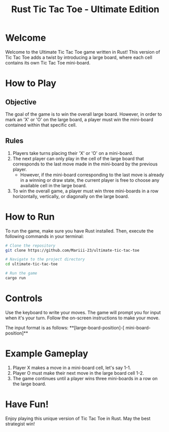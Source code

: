 #+TITLE: Rust Tic Tac Toe - Ultimate Edition

* Welcome
  Welcome to the Ultimate Tic Tac Toe game written in Rust! This version of Tic Tac Toe adds a twist by introducing a large board, where each cell contains its own Tic Tac Toe mini-board.

* How to Play

** Objective
   The goal of the game is to win the overall large board. However, in order to mark an 'X' or 'O' on the large board, a player must win the mini-board contained within that specific cell.

** Rules

1. Players take turns placing their 'X' or 'O' on a mini-board.
2. The next player can only play in the cell of the large board that corresponds to the last move made in the mini-board by the previous player.
   - However, if the mini-board corresponding to the last move is already in a winning or draw state, the current player is free to choose any available cell in the large board.
3. To win the overall game, a player must win three mini-boards in a row horizontally, vertically, or diagonally on the large board.

* How to Run

To run the game, make sure you have Rust installed. Then, execute the following commands in your terminal:

#+BEGIN_SRC bash
# Clone the repository
git clone https://github.com/Mariii-23/ultimate-tic-tac-toe

# Navigate to the project directory
cd ultimate-tic-tac-toe

# Run the game
cargo run
#+END_SRC

* Controls


Use the keyboard to write your moves. The game will prompt you for input when it's your turn. Follow the on-screen instructions to make your move.

The input format is as follows: **[large-board-position]-[ mini-board-position]**


* Example Gameplay

1. Player X makes a move in a mini-board cell, let's say 1-1.
2. Player O must make their next move in the large board cell 1-2.
3. The game continues until a player wins three mini-boards in a row on the large board.

* Have Fun!

Enjoy playing this unique version of Tic Tac Toe in Rust. May the best strategist win!
